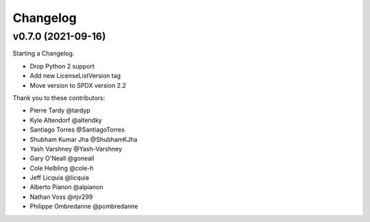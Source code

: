 Changelog
=========


v0.7.0 (2021-09-16)
---------------------

Starting a Changelog.

- Drop Python 2 support
- Add new LicenseListVersion tag
- Move version to SPDX version 2.2 

Thank you to these contributors:

- Pierre Tardy @tardyp
- Kyle Altendorf @altendky
- Santiago Torres @SantiagoTorres
- Shubham Kumar Jha @ShubhamKJha
- Yash Varshney @Yash-Varshney
- Gary O'Neall @goneall
- Cole Helbling @cole-h
- Jeff Licquia @licquia
- Alberto Pianon @alpianon
- Nathan Voss @njv299
- Philippe Ombredanne @pombredanne
